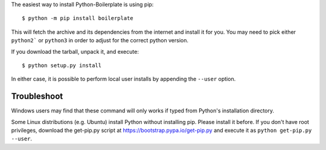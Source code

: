 The easiest way to install Python-Boilerplate is using pip::

    $ python -m pip install boilerplate

This will fetch the archive and its dependencies from the internet and install
it for you. You may need to pick either ``python2``` or ``python3`` in
order to adjust for the correct python version.

If you download the tarball, unpack it, and execute::

    $ python setup.py install

In either case, it is possible to perform local user installs by appending the
``--user`` option.


Troubleshoot
------------

Windows users may find that these command will only works if typed from Python's
installation directory.

Some Linux distributions (e.g. Ubuntu) install Python without installing pip.
Please install it before. If you don't have root privileges, download the
get-pip.py script at https://bootstrap.pypa.io/get-pip.py and execute it as
``python get-pip.py --user``.

